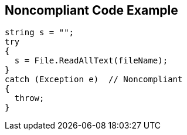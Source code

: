 == Noncompliant Code Example

[source,text]
----
string s = "";
try
{
  s = File.ReadAllText(fileName);
}
catch (Exception e)  // Noncompliant
{ 
  throw;
}
----
